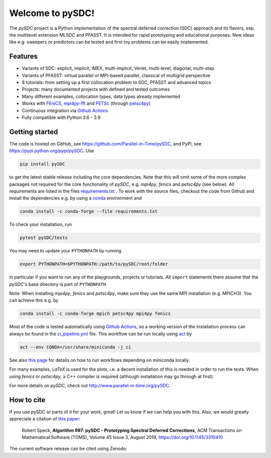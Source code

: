 Welcome to pySDC!
=================

The `pySDC` project is a Python implementation of the spectral deferred correction (SDC) approach and its flavors,
esp. the multilevel extension MLSDC and PFASST. It is intended for rapid prototyping and educational purposes.
New ideas like e.g. sweepers or predictors can be tested and first toy problems can be easily implemented.


Features
--------

- Variants of SDC: explicit, implicit, IMEX, multi-implicit, Verlet, multi-level, diagonal, multi-step
- Variants of PFASST: virtual parallel or MPI-based parallel, classical of multigrid perspective
- 8 tutorials: from setting up a first collocation problem to SDC, PFASST and advanced topics
- Projects: many documented projects with defined and tested outcomes
- Many different examples, collocation types, data types already implemented
- Works with `FEniCS <https://fenicsproject.org/>`_, `mpi4py-fft <https://mpi4py-fft.readthedocs.io/en/latest/>`_ and `PETSc <http://www.mcs.anl.gov/petsc/>`_ (through `petsc4py <https://bitbucket.org/petsc/petsc4py>`_)
- Continuous integration via `Github Actions <https://github.com/Parallel-in-Time/pySDC/actions>`__
- Fully compatible with Python 3.6 - 3.9


Getting started
---------------

The code is hosted on GitHub, see `https://github.com/Parallel-in-Time/pySDC <https://github.com/Parallel-in-Time/pySDC>`_, and PyPI, see `https://pypi.python.org/pypi/pySDC <https://pypi.python.org/pypi/pySDC>`_.
Use

.. code-block:: bash

   pip install pySDC

to get the latest stable release including the core dependencies.
Note that this will omit some of the more complex packages not required for the core functionality of `pySDC`, e.g. `mpi4py`, `fenics` and `petsc4py` (see below).
All requirements are listed in the files `requirements.txt <https://github.com/Parallel-in-Time/pySDC/blob/master/requirements.txt>`_ .
To work with the source files, checkout the code from Github and install the dependencies e.g. by using a `conda <https://conda.io/en/latest/>`_ environment and

.. code-block:: bash

   conda install -c conda-forge --file requirements.txt

To check your installation, run

.. code-block:: bash

   pytest pySDC/tests

You may need to update your ``PYTHONPATH`` by running

.. code-block:: bash

   export PYTHONPATH=$PYTHONPATH:/path/to/pySDC/root/folder

in particular if you want to run any of the playgrounds, projects or tutorials.
All ``import`` statements there assume that the `pySDC`'s base directory is part of ``PYTHONPATH``.

Note: When installing `mpi4py`, `fenics` and `petsc4py`, make sure they use the same MPI installation (e.g. MPICH3).
You can achieve this e.g. by

.. code-block:: bash

   conda install -c conda-forge mpich petsc4py mpi4py fenics

Most of the code is tested automatically using `Github Actions <https://github.com/Parallel-in-Time/pySDC/actions>`__, so
a working version of the installation process can always be found in the `ci_pipeline.yml <https://github.com/Parallel-in-Time/pySDC/blob/master/.github/workflows/ci_pipeline.yml>`_ file.
This workflow can be run locally using `act <https://github.com/nektos/act>`_ by

.. code-block:: bash

   act --env CONDA=/usr/share/miniconda -j ci

See also `this page <https://github.com/lmmx/devnotes/wiki/Running-GitHub-CI-locally-with-nektos-act-(Docker)-in-LXC>`_ for details on how to run workflows depending on miniconda locally.

For many examples, `LaTeX` is used for the plots, i.e. a decent installation of this is needed in order to run the tests.
When using `fenics` or `petsc4py`, a C++ compiler is required (although installation may go through at first).

For more details on `pySDC`, check out `http://www.parallel-in-time.org/pySDC <http://www.parallel-in-time.org/pySDC>`_.


How to cite
-----------

If you use pySDC or parts of it for your work, great! Let us know if we can help you with this. Also, we would greatly appreciate a citation of `this paper <https://doi.org/10.1145/3310410>`_:

   Robert Speck, **Algorithm 997: pySDC - Prototyping Spectral Deferred Corrections**, 
   ACM Transactions on Mathematical Software (TOMS), Volume 45 Issue 3, August 2019,
   `https://doi.org/10.1145/3310410 <https://doi.org/10.1145/3310410>`_

The current software release can be cited using Zenodo: |zenodo|

.. |zenodo| image:: https://zenodo.org/badge/26165004.svg
   :target: https://zenodo.org/badge/latestdoi/26165004
